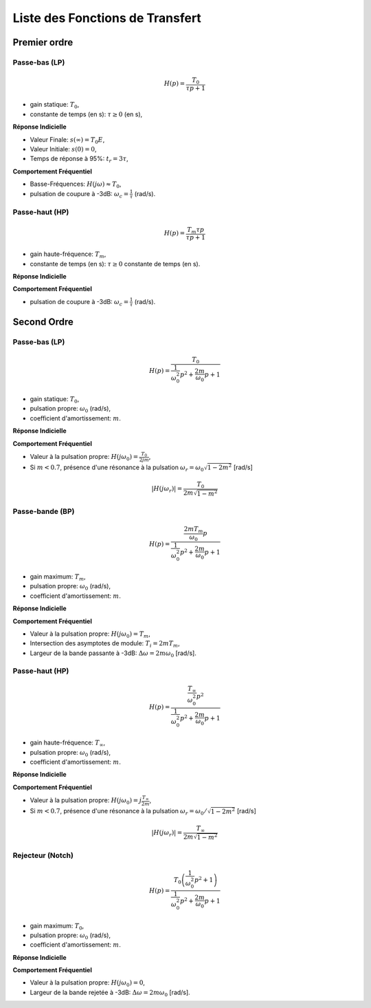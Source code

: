 Liste des Fonctions de Transfert 
================================

Premier ordre
-------------

Passe-bas (LP)
++++++++++++++

.. math::

    H(p)=\frac{T_0}{\tau p+1}​

* gain statique: :math:`T_0`, 
* constante de temps (en s): :math:`\tau \ge 0` (en s),

**Réponse Indicielle**

.. plot ::
    :context: close-figs
    :include-source: false

    import numpy as np 
    from scipy.signal import lti
    import matplotlib.pyplot as plt

    T0 = 2
    tau = 1
    sys = lti([T0],[tau,1])

    t = np.arange(0,7,0.1)
    t,s = sys.step(T=t)

    fig, axs = plt.subplots(1, 1)
    axs.plot(t, s)
    axs.set_title("Réponse Indicielle")
    axs.set_xticks([0,3])
    axs.set_xticklabels(["0","$3\\tau$"])
    axs.set_yticks([0,1.9,2])
    axs.set_yticklabels(["0","$0.95T_0E$","$T_0E$"])
    axs.set_xlabel("t [s]")
    axs.set_xlim([0,7])
    axs.set_ylim([0,2.2])
    axs.grid()
    fig.tight_layout()

* Valeur Finale: :math:`s(\infty)=T_0E`,
* Valeur Initiale: :math:`s(0)=0`,
* Temps de réponse à 95%: :math:`t_r=3\tau`,


**Comportement Fréquentiel**

* Basse-Fréquences: :math:`H(j\omega)\approx T_0`,
* pulsation de coupure à -3dB: :math:`\omega_c = \frac{1}{\tau}` (rad/s).


.. plot ::
    :context: close-figs
    :include-source: false

    import numpy as np 
    from scipy.signal import lti
    import matplotlib.pyplot as plt

    T0 = 2
    tau = 1
    sys = lti([T0],[tau,1])
    w = np.logspace(-2,2,100)
    w,Hjw = sys.freqresp(w=w)

    fig, axs = plt.subplots(2, 1)
    axs[0].loglog(w, np.abs(Hjw))
    axs[1].semilogx(w, 180*np.angle(Hjw)/np.pi)
    axs[0].set_xticks([1])
    axs[0].set_xticklabels(["$\omega_c=\\frac{1}{\\tau}$"])
    axs[0].set_yticks([2/np.sqrt(2),2])
    axs[0].set_yticklabels(["$\\frac{T_0}{\\sqrt{2}}$","$T_0$"])
    axs[0].grid()
    axs[0].set_ylabel("$|H(j\omega)|$")
    axs[0].set_title("Réponse Frequentielle")
    axs[1].set_xlabel("w [rad/s]")
    axs[1].set_ylabel("$\\arg[H(j\omega)]$ [deg]")
    axs[1].set_xticks([1])
    axs[1].set_xticklabels(["$\omega_c=\\frac{1}{\\tau}$"])
    axs[1].set_yticks([-90,-45,0])
    axs[1].set_yticklabels(["-90","-45","0"])
    axs[1].grid()
    axs[0].set_xlim([0.01,100])
    axs[1].set_xlim([0.01,100])
    fig.tight_layout()


Passe-haut (HP)
+++++++++++++++

.. math::

    H(p)=\frac{T_m\tau p}{\tau p+1}​

* gain haute-fréquence: :math:`T_m`, 
* constante de temps (en s): :math:`\tau \ge 0` constante de temps (en s).

**Réponse Indicielle**


.. plot ::
    :context: close-figs
    :include-source: false

    import numpy as np 
    from scipy.signal import lti
    import matplotlib.pyplot as plt

    Tm = 2
    tau = 1
    sys = lti([T0*tau,0],[tau,1])

    t = np.arange(0,7,0.1)
    t,s = sys.step(T=t)

    fig, axs = plt.subplots(2, 1)
    axs[0].loglog(w, np.abs(Hjw))
    axs[1].semilogx(w, 180*np.angle(Hjw)/np.pi)
    axs[0].set_xticks([1])
    axs[0].set_xticklabels(["$\omega_c=\\frac{1}{\\tau}$"])
    axs[0].set_yticks([2/np.sqrt(2),2])
    axs[0].set_yticklabels(["$\\frac{T_m}{\\sqrt{2}}$","$T_m$"])
    axs[0].grid()
    axs[0].set_ylabel("$|H(j\omega)|$")
    axs[0].set_title("Réponse Frequentielle")
    axs[1].set_xlabel("w [rad/s]")
    axs[1].set_ylabel("$\\arg[H(j\omega)]$ [deg]")
    axs[1].set_xticks([1])
    axs[1].set_xticklabels(["$\omega_c=\\frac{1}{\\tau}$"])
    axs[1].set_yticks([0,45,90])
    axs[1].set_yticklabels(["0","45","90"])
    axs[1].grid()
    axs[0].set_xlim([0.01,100])
    axs[1].set_xlim([0.01,100])
    fig.tight_layout()


**Comportement Fréquentiel**

* pulsation de coupure à -3dB: :math:`\omega_c = \frac{1}{\tau}` (rad/s).


.. plot ::
    :context: close-figs
    :include-source: false

    import numpy as np 
    from scipy.signal import lti
    import matplotlib.pyplot as plt

    Tm = 2
    tau = 1
    sys = lti([T0*tau,0],[tau,1])

    w = np.logspace(-2,2,100)
    w,Hjw = sys.freqresp(w=w)

    fig, axs = plt.subplots(2, 1)
    axs[0].loglog(w, np.abs(Hjw))
    axs[1].semilogx(w, 180*np.angle(Hjw)/np.pi)
    axs[0].set_xticks([1])
    axs[0].set_xticklabels(["$\omega_c=\\frac{1}{\\tau}$"])
    axs[0].set_yticks([2/np.sqrt(2),2])
    axs[0].set_yticklabels(["$\\frac{T_m}{\\sqrt{2}}$","$T_m$"])
    axs[0].grid()
    axs[0].set_ylabel("$|H(j\omega)|$")
    axs[0].set_title("Réponse Frequentielle")
    axs[1].set_xlabel("w [rad/s]")
    axs[1].set_ylabel("$\\arg[H(j\omega)]$ [deg]")
    axs[1].set_xticks([1])
    axs[1].set_xticklabels(["$\omega_c=\\frac{1}{\\tau}$"])
    axs[1].set_yticks([0,45,90])
    axs[1].set_yticklabels(["0","45","90"])
    axs[1].grid()
    axs[0].set_xlim([0.01,100])
    axs[1].set_xlim([0.01,100])
    fig.tight_layout()


Second Ordre
------------

Passe-bas (LP)
++++++++++++++

.. math::

    H(p)=\frac{T_0}{\frac{1}{\omega_0^2}p^2+\frac{2m}{\omega_0}p+1}​

* gain statique: :math:`T_0`, 
* pulsation propre: :math:`\omega_0` (rad/s),
* coefficient d'amortissement: :math:`m`.

**Réponse Indicielle**

.. plot ::
    :context: close-figs
    :include-source: false

    import numpy as np 
    from scipy.signal import lti
    import matplotlib.pyplot as plt

    T0 = 2
    w0 = 1
    m3 = 0.1
    m2 = 0.8
    m1 = 2
    tau = 1
    sys1 = lti([T0],[(1/w0**2),2*m1/w0,1])
    sys2 = lti([T0],[(1/w0**2),2*m2/w0,1])
    sys3 = lti([T0],[(1/w0**2),2*m3/w0,1])

    t = np.arange(0,50,0.5)
    t,s1 = sys1.step(T=t)
    t,s2 = sys2.step(T=t)
    t,s3 = sys3.step(T=t)

    fig, axs = plt.subplots(1, 1)
    axs.plot(t, s1,label="$m=2$")
    axs.plot(t, s2,label="$m=0.8$")
    axs.plot(t, s3,label="$m=0.1$")
    axs.set_title("Réponse Indicielle")
    axs.set_yticks([0,1.9,2,2.1])
    axs.set_yticklabels(["0","$0.95T_0E$","$T_0E$","$1.05T_0E$"])
    axs.set_xticks([])
    axs.set_xticklabels([])
    axs.set_xlabel("t [s]")
    axs.set_xlim([0,50])
    axs.set_ylim([0,3.6])
    axs.grid()
    axs.legend()
    fig.tight_layout()


**Comportement Fréquentiel**

* Valeur à la pulsation propre: :math:`H(j\omega_0)=\frac{T_0}{2jm}`,
* Si :math:`m<0.7`, présence d'une résonance à la pulsation :math:`\omega_r=\omega_0\sqrt{1-2m^2}` [rad/s]

.. math ::

    |H(j\omega_r)|=\frac{T_0}{2m\sqrt{1-m^2}}


.. plot ::
    :context: close-figs
    :include-source: false

    import numpy as np 
    from scipy.signal import lti
    import matplotlib.pyplot as plt

    T0 = 2
    w0 = 1
    m3 = 0.1
    m2 = 0.8
    m1 = 2
    tau = 1
    sys1 = lti([T0],[(1/w0**2),2*m1/w0,1])
    sys2 = lti([T0],[(1/w0**2),2*m2/w0,1])
    sys3 = lti([T0],[(1/w0**2),2*m3/w0,1])

    w = np.logspace(-2,2,200)
    w,Hjw1 = sys1.freqresp(w=w)
    w,Hjw2 = sys2.freqresp(w=w)
    w,Hjw3 = sys3.freqresp(w=w)

    fig, axs = plt.subplots(2, 1)
    axs[0].loglog(w, np.abs(Hjw1),label="$m=2$")
    axs[0].loglog(w, np.abs(Hjw2),label="$m=0.8$")
    axs[0].loglog(w, np.abs(Hjw3),label="$m=0.1$")
    axs[1].semilogx(w, 180*np.angle(Hjw1)/np.pi,label="$m=2$")
    axs[1].semilogx(w, 180*np.angle(Hjw2)/np.pi,label="$m=0.8$")
    axs[1].semilogx(w, 180*np.angle(Hjw3)/np.pi,label="$m=0.1$")
    axs[0].set_xticks([1])
    axs[0].set_xticklabels(["$\omega_0$"])
    axs[0].set_yticks([2])
    axs[0].set_yticklabels(["$T_0$"])
    axs[0].grid()
    axs[0].legend()
    axs[0].set_ylabel("$|H(j\omega)|$")
    axs[0].set_title("Réponse Frequentielle")
    axs[1].set_xlabel("w [rad/s]")
    axs[1].set_ylabel("$\\arg[H(j\omega)]$ [deg]")
    axs[1].set_xticks([1])
    axs[1].set_xticklabels(["$\omega_0$"])
    axs[1].set_yticks([-180,-90,0])
    axs[1].set_yticklabels(["-180","-90","0"])
    axs[1].grid()
    axs[0].set_xlim([0.01,100])
    axs[1].set_xlim([0.01,100])
    fig.tight_layout()


Passe-bande (BP)
++++++++++++++++

.. math::

    H(p)=\frac{\frac{2mT_m}{\omega_0}p}{\frac{1}{\omega_0^2}p^2+\frac{2m}{\omega_0}p+1}​

* gain maximum: :math:`T_m`, 
* pulsation propre: :math:`\omega_0` (rad/s),
* coefficient d'amortissement: :math:`m`. 

**Réponse Indicielle**


.. plot ::
    :context: close-figs
    :include-source: false

    import numpy as np 
    from scipy.signal import lti
    import matplotlib.pyplot as plt

    T0 = 2
    w0 = 1
    m3 = 0.1
    m2 = 0.8
    m1 = 2
    tau = 1
    sys1 = lti([2*m1*T0/w0,0],[(1/w0**2),2*m1/w0,1])
    sys2 = lti([2*m2*T0/w0,0],[(1/w0**2),2*m2/w0,1])
    sys3 = lti([2*m3*T0/w0,0],[(1/w0**2),2*m3/w0,1])

    t = np.arange(0,20,0.1)
    t,s1 = sys1.step(T=t)
    t,s2 = sys2.step(T=t)
    t,s3 = sys3.step(T=t)

    fig, axs = plt.subplots(1, 1)
    axs.plot(t, s1,label="$m=2$")
    axs.plot(t, s2,label="$m=0.8$")
    axs.plot(t, s3,label="$m=0.1$")
    axs.set_title("Réponse Indicielle")
    axs.set_yticks([0,2])
    axs.set_yticklabels(["0","$T_mE$"])
    axs.set_xticks([])
    axs.set_xticklabels([])
    axs.set_xlabel("t [s]")
    axs.set_xlim([0,20])
    axs.set_ylim([-0.5,2])
    axs.grid()
    axs.legend()
    fig.tight_layout()

**Comportement Fréquentiel**

* Valeur à la pulsation propre: :math:`H(j\omega_0)=T_m`,
* Intersection des asymptotes de module: :math:`T_i=2m T_m`, 
* Largeur de la bande passante à -3dB: :math:`\Delta \omega =2m \omega_0` [rad/s].


.. plot ::
    :context: close-figs
    :include-source: false

    import numpy as np 
    from scipy.signal import lti
    import matplotlib.pyplot as plt

    T0 = 2
    w0 = 1
    m3 = 0.1
    m2 = 0.8
    m1 = 2
    tau = 1
    sys1 = lti([2*m1*T0/w0,0],[(1/w0**2),2*m1/w0,1])
    sys2 = lti([2*m2*T0/w0,0],[(1/w0**2),2*m2/w0,1])
    sys3 = lti([2*m3*T0/w0,0],[(1/w0**2),2*m3/w0,1])

    w = np.logspace(-2,2,200)
    w,Hjw1 = sys1.freqresp(w=w)
    w,Hjw2 = sys2.freqresp(w=w)
    w,Hjw3 = sys3.freqresp(w=w)

    fig, axs = plt.subplots(2, 1)
    axs[0].loglog(w, np.abs(Hjw1),label="$m=2$")
    axs[0].loglog(w, np.abs(Hjw2),label="$m=0.8$")
    axs[0].loglog(w, np.abs(Hjw3),label="$m=0.1$")
    axs[1].semilogx(w, 180*np.angle(Hjw1)/np.pi,label="$m=2$")
    axs[1].semilogx(w, 180*np.angle(Hjw2)/np.pi,label="$m=0.8$")
    axs[1].semilogx(w, 180*np.angle(Hjw3)/np.pi,label="$m=0.1$")
    axs[0].set_xticks([1])
    axs[0].set_xticklabels(["$\omega_0$"])
    axs[0].set_yticks([2])
    axs[0].set_yticklabels(["$T_m$"])
    axs[0].grid()
    axs[0].legend()
    axs[0].set_ylabel("$|H(j\omega)|$")
    axs[0].set_title("Réponse Frequentielle")
    axs[1].set_xlabel("w [rad/s]")
    axs[1].set_ylabel("$\\arg[H(j\omega)]$ [deg]")
    axs[1].set_xticks([1])
    axs[1].set_xticklabels(["$\omega_0$"])
    axs[1].set_yticks([-90,0,90])
    axs[1].set_yticklabels(["-90","0","90"])
    axs[1].grid()
    axs[0].set_xlim([0.01,100])
    axs[1].set_xlim([0.01,100])
    fig.tight_layout()



Passe-haut (HP)
+++++++++++++++

.. math::

    H(p)=\frac{\frac{T_{\infty}}{\omega_0^2}p^2}{\frac{1}{\omega_0^2}p^2+\frac{2m}{\omega_0}p+1}​

* gain haute-fréquence: :math:`T_{\infty}`,
* pulsation propre: :math:`\omega_0` (rad/s),
* coefficient d'amortissement: :math:`m`. 

**Réponse Indicielle**

.. plot ::
    :context: close-figs
    :include-source: false

    import numpy as np 
    from scipy.signal import lti
    import matplotlib.pyplot as plt

    T0 = 2
    w0 = 1
    m3 = 0.1
    m2 = 0.8
    m1 = 2
    tau = 1
    sys1 = lti([T0/(w0**2),0,0],[(1/w0**2),2*m1/w0,1])
    sys2 = lti([T0/(w0**2),0,0],[(1/w0**2),2*m2/w0,1])
    sys3 = lti([T0/(w0**2),0,0],[(1/w0**2),2*m3/w0,1])

    t = np.arange(0,20,0.1)
    t,s1 = sys1.step(T=t)
    t,s2 = sys2.step(T=t)
    t,s3 = sys3.step(T=t)

    fig, axs = plt.subplots(1, 1)
    axs.plot(t, s1,label="$m=2$")
    axs.plot(t, s2,label="$m=0.8$")
    axs.plot(t, s3,label="$m=0.1$")
    axs.set_title("Réponse Indicielle")
    axs.set_yticks([0,2])
    axs.set_yticklabels(["0","$T_mE$"])
    axs.set_xticks([])
    axs.set_xticklabels([])
    axs.set_xlabel("t [s]")
    axs.set_xlim([0,20])
    axs.set_ylim([-2.2,2.2])
    axs.grid()
    axs.legend()
    fig.tight_layout()


**Comportement Fréquentiel**

* Valeur à la pulsation propre: :math:`H(j\omega_0)=j\frac{T_{\infty}}{2m}`,
* Si :math:`m<0.7`, présence d'une résonance à la pulsation :math:`\omega_r=\omega_0/\sqrt{1-2m^2}` [rad/s]

.. math ::

    |H(j\omega_r)|=\frac{T_{\infty}}{2m\sqrt{1-m^2}}


.. plot ::
    :context: close-figs
    :include-source: false

    import numpy as np 
    from scipy.signal import lti
    import matplotlib.pyplot as plt

    T0 = 2
    w0 = 1
    m3 = 0.1
    m2 = 0.8
    m1 = 2
    tau = 1
    sys1 = lti([T0/(w0**2),0,0],[(1/w0**2),2*m1/w0,1])
    sys2 = lti([T0/(w0**2),0,0],[(1/w0**2),2*m2/w0,1])
    sys3 = lti([T0/(w0**2),0,0],[(1/w0**2),2*m3/w0,1])

    w = np.logspace(-2,2,200)
    w,Hjw1 = sys1.freqresp(w=w)
    w,Hjw2 = sys2.freqresp(w=w)
    w,Hjw3 = sys3.freqresp(w=w)

    fig, axs = plt.subplots(2, 1)
    axs[0].loglog(w, np.abs(Hjw1),label="$m=2$")
    axs[0].loglog(w, np.abs(Hjw2),label="$m=0.8$")
    axs[0].loglog(w, np.abs(Hjw3),label="$m=0.1$")
    axs[1].semilogx(w, 180*np.angle(Hjw1)/np.pi,label="$m=2$")
    axs[1].semilogx(w, 180*np.angle(Hjw2)/np.pi,label="$m=0.8$")
    axs[1].semilogx(w, 180*np.angle(Hjw3)/np.pi,label="$m=0.1$")
    axs[0].set_xticks([1])
    axs[0].set_xticklabels(["$\omega_0$"])
    axs[0].set_yticks([2])
    axs[0].set_yticklabels(["$T_m$"])
    axs[0].grid()
    axs[0].legend()
    axs[0].set_ylabel("$|H(j\omega)|$")
    axs[0].set_title("Réponse Frequentielle")
    axs[1].set_xlabel("w [rad/s]")
    axs[1].set_ylabel("$\\arg[H(j\omega)]$ [deg]")
    axs[1].set_xticks([1])
    axs[1].set_xticklabels(["$\omega_0$"])
    axs[1].set_yticks([0,90,180])
    axs[1].set_yticklabels(["0","90","180"])
    axs[1].grid()
    axs[0].set_xlim([0.01,100])
    axs[1].set_xlim([0.01,100])
    fig.tight_layout()


Rejecteur (Notch)
+++++++++++++++++

.. math::

    H(p)=\frac{T_0\left(\frac{1}{\omega_0^2}p^2+1\right)}{\frac{1}{\omega_0^2}p^2+\frac{2m}{\omega_0}p+1}​

* gain maximum: :math:`T_0`, 
* pulsation propre: :math:`\omega_0` (rad/s),
* coefficient d'amortissement: :math:`m`. 

**Réponse Indicielle**

.. plot ::
    :context: close-figs
    :include-source: false

    import numpy as np 
    from scipy.signal import lti
    import matplotlib.pyplot as plt

    T0 = 2
    w0 = 1
    m3 = 0.1
    m2 = 0.8
    m1 = 2
    tau = 1
    sys1 = lti([T0/(w0**2),0,T0],[(1/w0**2),2*m1/w0,1])
    sys2 = lti([T0/(w0**2),0,T0],[(1/w0**2),2*m2/w0,1])
    sys3 = lti([T0/(w0**2),0,T0],[(1/w0**2),2*m3/w0,1])

    t = np.arange(0,20,0.1)
    t,s1 = sys1.step(T=t)
    t,s2 = sys2.step(T=t)
    t,s3 = sys3.step(T=t)

    fig, axs = plt.subplots(1, 1)
    axs.plot(t, s1,label="$m=2$")
    axs.plot(t, s2,label="$m=0.8$")
    axs.plot(t, s3,label="$m=0.1$")
    axs.set_title("Réponse Indicielle")
    axs.set_yticks([0,2])
    axs.set_yticklabels(["0","$T_{0}E$"])
    axs.set_xticks([])
    axs.set_xticklabels([])
    axs.set_xlabel("t [s]")
    axs.set_xlim([0,20])
    axs.set_ylim([0,2.7])
    axs.grid()
    axs.legend()
    fig.tight_layout()



**Comportement Fréquentiel**

* Valeur à la pulsation propre: :math:`H(j\omega_0)=0`,
* Largeur de la bande rejetée à -3dB: :math:`\Delta \omega =2m \omega_0` [rad/s].


.. plot ::
    :context: close-figs
    :include-source: false

    import numpy as np 
    from scipy.signal import lti
    import matplotlib.pyplot as plt

    T0 = 2
    w0 = 1
    m3 = 0.1
    m2 = 0.8
    m1 = 2
    tau = 1
    sys1 = lti([T0/(w0**2),0,T0],[(1/w0**2),2*m1/w0,1])
    sys2 = lti([T0/(w0**2),0,T0],[(1/w0**2),2*m2/w0,1])
    sys3 = lti([T0/(w0**2),0,T0],[(1/w0**2),2*m3/w0,1])

    w = np.logspace(-2,2,200)
    w,Hjw1 = sys1.freqresp(w=w)
    w,Hjw2 = sys2.freqresp(w=w)
    w,Hjw3 = sys3.freqresp(w=w)

    fig, axs = plt.subplots(2, 1)
    axs[0].loglog(w, np.abs(Hjw1),label="$m=2$")
    axs[0].loglog(w, np.abs(Hjw2),label="$m=0.8$")
    axs[0].loglog(w, np.abs(Hjw3),label="$m=0.1$")
    axs[1].semilogx(w, 180*np.angle(Hjw1)/np.pi,label="$m=2$")
    axs[1].semilogx(w, 180*np.angle(Hjw2)/np.pi,label="$m=0.8$")
    axs[1].semilogx(w, 180*np.angle(Hjw3)/np.pi,label="$m=0.1$")
    axs[0].set_xticks([1])
    axs[0].set_xticklabels(["$\omega_0$"])
    axs[0].set_yticks([2])
    axs[0].set_yticklabels(["$T_{0}$"])
    axs[0].grid()
    axs[0].legend()
    axs[0].set_ylabel("$|H(j\omega)|$")
    axs[0].set_title("Réponse Frequentielle")
    axs[1].set_xlabel("w [rad/s]")
    axs[1].set_ylabel("$\\arg[H(j\omega)]$ [deg]")
    axs[1].set_xticks([1])
    axs[1].set_xticklabels(["$\omega_0$"])
    axs[1].set_yticks([-90,0,90])
    axs[1].set_yticklabels(["-90","0","90"])
    axs[1].grid()
    axs[0].set_xlim([0.01,100])
    axs[1].set_xlim([0.01,100])
    fig.tight_layout()